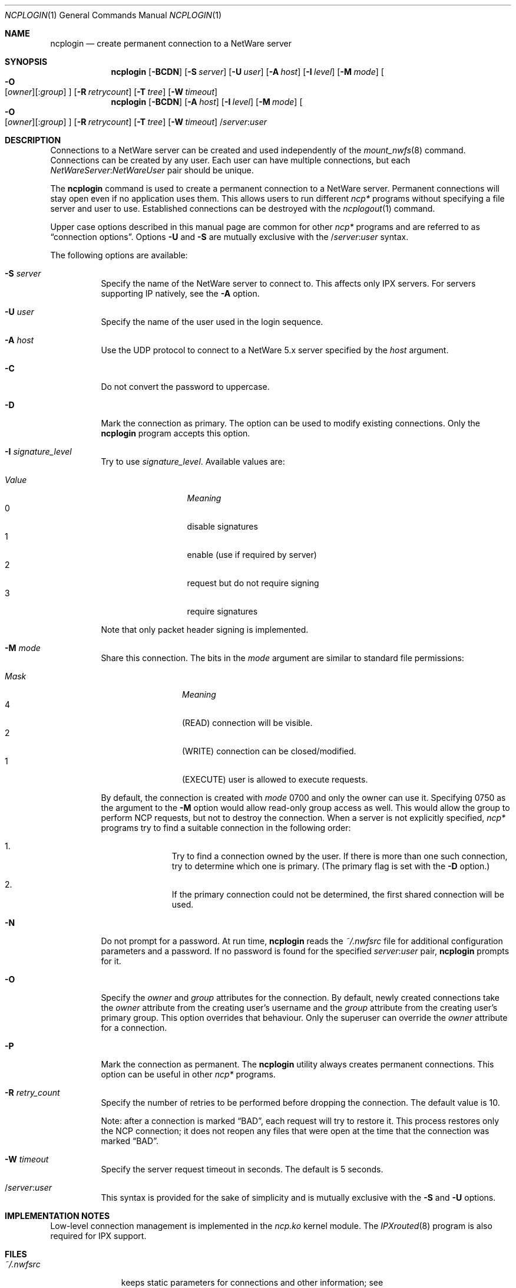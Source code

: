.\" $FreeBSD: src/usr.bin/ncplogin/ncplogin.1,v 1.13.6.1 2008/11/25 02:59:29 kensmith Exp $
.Dd September 15, 1999
.Dt NCPLOGIN 1
.Os
.Sh NAME
.Nm ncplogin
.Nd create permanent connection to a NetWare server
.Sh SYNOPSIS
.Nm
.Op Fl BCDN
.Op Fl S Ar server
.Op Fl U Ar user
.Op Fl A Ar host
.Op Fl I Ar level
.Op Fl M Ar mode
.Oo
.Fl O Xo
.Op Ar owner Ns
.Op : Ns Ar group
.Xc
.Oc
.Op Fl R Ar retrycount
.Op Fl T Ar tree
.Op Fl W Ar timeout
.Nm
.Op Fl BCDN
.Op Fl A Ar host
.Op Fl I Ar level
.Op Fl M Ar mode
.Oo
.Fl O Xo
.Op Ar owner Ns
.Op : Ns Ar group
.Xc
.Oc
.Op Fl R Ar retrycount
.Op Fl T Ar tree
.Op Fl W Ar timeout
.No / Ns Ar server Ns : Ns Ar user
.Sh DESCRIPTION
Connections to a
.Tn NetWare
server can be created and used independently of the
.Xr mount_nwfs 8
command.
Connections can be created by any user.
Each user can have multiple
connections, but each
.Ar NetWareServer Ns : Ns Ar NetWareUser
pair should be unique.
.Pp
The
.Nm
command is used to create a permanent connection to a
.Tn NetWare
server.
Permanent connections will stay open even if no application uses them.
This allows users to run different
.Pa ncp*
programs
without specifying a file server and user to use.
Established connections can be destroyed with the
.Xr ncplogout 1
command.
.Pp
Upper case options described in this manual page
are common for other
.Pa ncp*
programs and are referred to as
.Dq connection options .
Options
.Fl U
and
.Fl S
are mutually exclusive with the
.No / Ns Ar server Ns : Ns Ar user
syntax.
.Pp
The following options are available:
.Bl -tag -width indent
.It Fl S Ar server
Specify the name of the
.Tn NetWare
server to connect to.
This affects only
.Tn IPX
servers.
For servers supporting
.Tn IP
natively, see the
.Fl A
option.
.It Fl U Ar user
Specify the name of the user used in the login sequence.
.It Fl A Ar host
Use the
.Tn UDP
protocol to connect to a
.Tn NetWare
5.x server specified by the
.Ar host
argument.
.It Fl C
Do not convert the password to uppercase.
.It Fl D
Mark the connection as primary.
The option can be used to modify existing connections.
Only the
.Nm
program accepts this option.
.It Fl I Ar signature_level
Try to use
.Ar signature_level .
Available values are:
.Pp
.Bl -tag -width ".Em Value" -offset indent -compact
.It Em Value
.Em Meaning
.It 0
disable signatures
.It 1
enable (use if required by server)
.It 2
request but do not require signing
.It 3
require signatures
.El
.Pp
Note that only packet header signing is implemented.
.It Fl M Ar mode
Share this connection.
The bits in the
.Ar mode
argument are similar to standard file permissions:
.Pp
.Bl -tag -width ".Em Mask" -offset indent -compact
.It Em Mask
.Em Meaning
.It 4
.Pq READ
connection will be visible.
.It 2
.Pq WRITE
connection can be closed/modified.
.It 1
.Pq EXECUTE
user is allowed to execute requests.
.El
.Pp
By default, the connection is created with
.Ar mode
0700
and only the owner can use it.
Specifying 0750 as the argument to the
.Fl M
option would allow read-only group access as well.
This would allow the group to perform
.Tn NCP
requests,
but not to destroy the connection.
When a server is not explicitly specified,
.Pa ncp*
programs try to find a suitable connection in the following order:
.Bl -enum -offset indent
.It
Try to find a connection owned by the user.
If there is more than one such
connection, try to determine which one is primary.
(The primary flag is set with the
.Fl D
option.)
.It
If the primary connection could not be determined,
the first shared connection will be used.
.El
.It Fl N
Do not prompt for a password.
At run time,
.Nm
reads the
.Pa ~/.nwfsrc
file for additional configuration parameters and a password.
If no password is found for the specified
.Ar server Ns : Ns Ar user
pair,
.Nm
prompts for it.
.It Fl O
Specify the
.Ar owner
and
.Ar group
attributes for the connection.
By default, newly created connections take the
.Ar owner
attribute from the creating user's username and the
.Ar group
attribute from the creating user's primary group.
This option overrides that behaviour.
Only the superuser can override the
.Ar owner
attribute for a connection.
.It Fl P
Mark the connection as permanent.
The
.Nm
utility always creates permanent connections.
This option can be useful in other
.Pa ncp*
programs.
.It Fl R Ar retry_count
Specify the number of retries to be performed
before dropping the connection.
The default value is 10.
.Pp
Note: after a connection is marked
.Dq BAD ,
each request will try to restore it.
This process restores only the
.Tn NCP
connection;
it does not reopen any files that were open
at the time that the connection was marked
.Dq BAD .
.It Fl W Ar timeout
Specify the server request timeout in seconds.
The default is 5 seconds.
.It / Ns Ar server Ns : Ns Ar user
This syntax is provided for the sake of simplicity
and is mutually exclusive with the
.Fl S
and
.Fl U
options.
.El
.Sh IMPLEMENTATION NOTES
Low-level connection management is implemented in the
.Pa ncp.ko
kernel module.
The
.Xr IPXrouted 8
program is also required for
.Tn IPX
support.
.Sh FILES
.Bl -tag -width ".Pa ~/.nwfsrc"
.It Pa ~/.nwfsrc
keeps static parameters for connections and other information;
see
.Pa /usr/share/examples/nwclient/dot.nwfsrc
for details.
.El
.Sh HISTORY
The
.Nm
command first appeared in
.Fx 4.0 .
.Sh AUTHORS
.An Boris Popov Aq bp@butya.kz ,
.Aq rbp@chat.ru
.Sh BUGS
Please report any bugs to the author.
